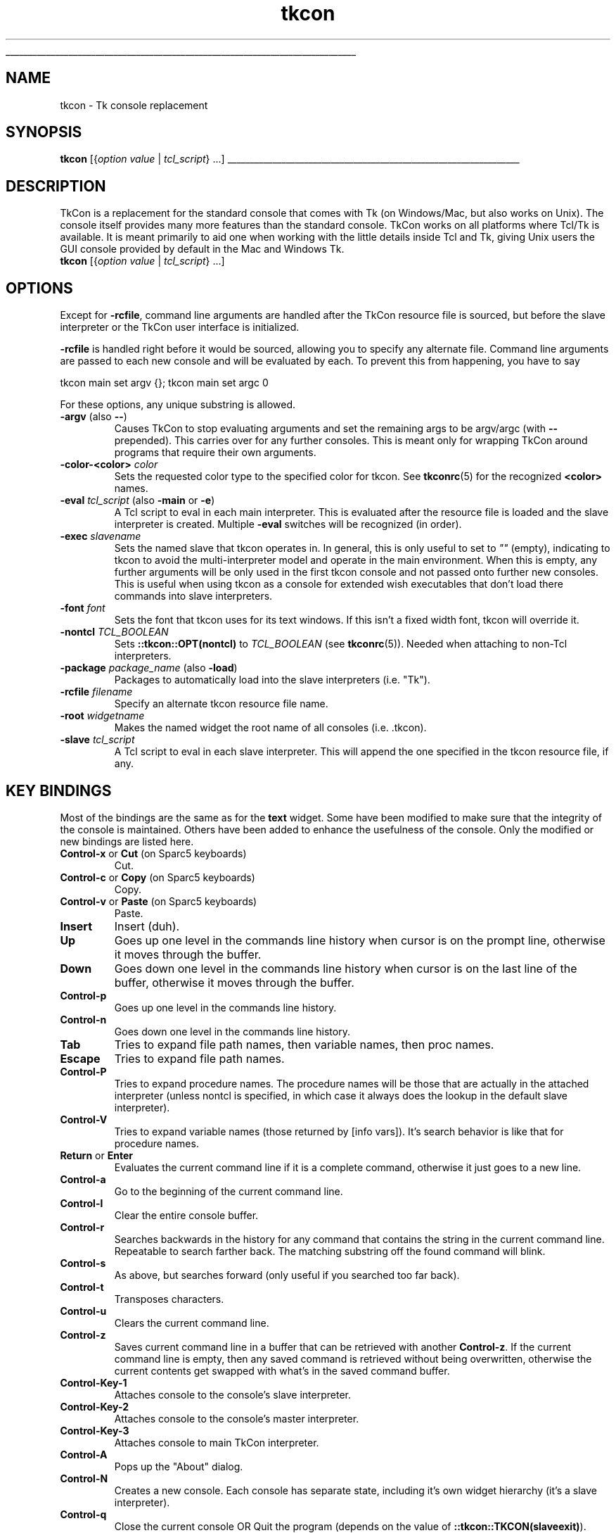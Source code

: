'\"
'\" Generated from file '/AppleInternal/Library/BuildRoots/810eba08-405a-11ed-86e9-6af958a02716/Library/Caches/com.apple.xbs/Sources/tcl/tcl_ext/tkcon/tkcon/docs/tkcon.1.man' by tcllib/doctools with format 'nroff'
'\" Copyright (c) Jeffrey Hobbs (jeff at hobbs.org)
'\"
'\" The definitions below are for supplemental macros used in Tcl/Tk
'\" manual entries.
'\"
'\" .AP type name in/out ?indent?
'\"	Start paragraph describing an argument to a library procedure.
'\"	type is type of argument (int, etc.), in/out is either "in", "out",
'\"	or "in/out" to describe whether procedure reads or modifies arg,
'\"	and indent is equivalent to second arg of .IP (shouldn't ever be
'\"	needed;  use .AS below instead)
'\"
'\" .AS ?type? ?name?
'\"	Give maximum sizes of arguments for setting tab stops.  Type and
'\"	name are examples of largest possible arguments that will be passed
'\"	to .AP later.  If args are omitted, default tab stops are used.
'\"
'\" .BS
'\"	Start box enclosure.  From here until next .BE, everything will be
'\"	enclosed in one large box.
'\"
'\" .BE
'\"	End of box enclosure.
'\"
'\" .CS
'\"	Begin code excerpt.
'\"
'\" .CE
'\"	End code excerpt.
'\"
'\" .VS ?version? ?br?
'\"	Begin vertical sidebar, for use in marking newly-changed parts
'\"	of man pages.  The first argument is ignored and used for recording
'\"	the version when the .VS was added, so that the sidebars can be
'\"	found and removed when they reach a certain age.  If another argument
'\"	is present, then a line break is forced before starting the sidebar.
'\"
'\" .VE
'\"	End of vertical sidebar.
'\"
'\" .DS
'\"	Begin an indented unfilled display.
'\"
'\" .DE
'\"	End of indented unfilled display.
'\"
'\" .SO
'\"	Start of list of standard options for a Tk widget.  The
'\"	options follow on successive lines, in four columns separated
'\"	by tabs.
'\"
'\" .SE
'\"	End of list of standard options for a Tk widget.
'\"
'\" .OP cmdName dbName dbClass
'\"	Start of description of a specific option.  cmdName gives the
'\"	option's name as specified in the class command, dbName gives
'\"	the option's name in the option database, and dbClass gives
'\"	the option's class in the option database.
'\"
'\" .UL arg1 arg2
'\"	Print arg1 underlined, then print arg2 normally.
'\"
'\" RCS: @(#) $Id: man.macros,v 1.1 2009/01/30 04:56:47 andreas_kupries Exp $
'\"
'\"	# Set up traps and other miscellaneous stuff for Tcl/Tk man pages.
.if t .wh -1.3i ^B
.nr ^l \n(.l
.ad b
'\"	# Start an argument description
.de AP
.ie !"\\$4"" .TP \\$4
.el \{\
.   ie !"\\$2"" .TP \\n()Cu
.   el          .TP 15
.\}
.ta \\n()Au \\n()Bu
.ie !"\\$3"" \{\
\&\\$1	\\fI\\$2\\fP	(\\$3)
.\".b
.\}
.el \{\
.br
.ie !"\\$2"" \{\
\&\\$1	\\fI\\$2\\fP
.\}
.el \{\
\&\\fI\\$1\\fP
.\}
.\}
..
'\"	# define tabbing values for .AP
.de AS
.nr )A 10n
.if !"\\$1"" .nr )A \\w'\\$1'u+3n
.nr )B \\n()Au+15n
.\"
.if !"\\$2"" .nr )B \\w'\\$2'u+\\n()Au+3n
.nr )C \\n()Bu+\\w'(in/out)'u+2n
..
.AS Tcl_Interp Tcl_CreateInterp in/out
'\"	# BS - start boxed text
'\"	# ^y = starting y location
'\"	# ^b = 1
.de BS
.br
.mk ^y
.nr ^b 1u
.if n .nf
.if n .ti 0
.if n \l'\\n(.lu\(ul'
.if n .fi
..
'\"	# BE - end boxed text (draw box now)
.de BE
.nf
.ti 0
.mk ^t
.ie n \l'\\n(^lu\(ul'
.el \{\
.\"	Draw four-sided box normally, but don't draw top of
.\"	box if the box started on an earlier page.
.ie !\\n(^b-1 \{\
\h'-1.5n'\L'|\\n(^yu-1v'\l'\\n(^lu+3n\(ul'\L'\\n(^tu+1v-\\n(^yu'\l'|0u-1.5n\(ul'
.\}
.el \}\
\h'-1.5n'\L'|\\n(^yu-1v'\h'\\n(^lu+3n'\L'\\n(^tu+1v-\\n(^yu'\l'|0u-1.5n\(ul'
.\}
.\}
.fi
.br
.nr ^b 0
..
'\"	# VS - start vertical sidebar
'\"	# ^Y = starting y location
'\"	# ^v = 1 (for troff;  for nroff this doesn't matter)
.de VS
.if !"\\$2"" .br
.mk ^Y
.ie n 'mc \s12\(br\s0
.el .nr ^v 1u
..
'\"	# VE - end of vertical sidebar
.de VE
.ie n 'mc
.el \{\
.ev 2
.nf
.ti 0
.mk ^t
\h'|\\n(^lu+3n'\L'|\\n(^Yu-1v\(bv'\v'\\n(^tu+1v-\\n(^Yu'\h'-|\\n(^lu+3n'
.sp -1
.fi
.ev
.\}
.nr ^v 0
..
'\"	# Special macro to handle page bottom:  finish off current
'\"	# box/sidebar if in box/sidebar mode, then invoked standard
'\"	# page bottom macro.
.de ^B
.ev 2
'ti 0
'nf
.mk ^t
.if \\n(^b \{\
.\"	Draw three-sided box if this is the box's first page,
.\"	draw two sides but no top otherwise.
.ie !\\n(^b-1 \h'-1.5n'\L'|\\n(^yu-1v'\l'\\n(^lu+3n\(ul'\L'\\n(^tu+1v-\\n(^yu'\h'|0u'\c
.el \h'-1.5n'\L'|\\n(^yu-1v'\h'\\n(^lu+3n'\L'\\n(^tu+1v-\\n(^yu'\h'|0u'\c
.\}
.if \\n(^v \{\
.nr ^x \\n(^tu+1v-\\n(^Yu
\kx\h'-\\nxu'\h'|\\n(^lu+3n'\ky\L'-\\n(^xu'\v'\\n(^xu'\h'|0u'\c
.\}
.bp
'fi
.ev
.if \\n(^b \{\
.mk ^y
.nr ^b 2
.\}
.if \\n(^v \{\
.mk ^Y
.\}
..
'\"	# DS - begin display
.de DS
.RS
.nf
.sp
..
'\"	# DE - end display
.de DE
.fi
.RE
.sp
..
'\"	# SO - start of list of standard options
.de SO
.SH "STANDARD OPTIONS"
.LP
.nf
.ta 4c 8c 12c
.ft B
..
'\"	# SE - end of list of standard options
.de SE
.fi
.ft R
.LP
See the \\fBoptions\\fR manual entry for details on the standard options.
..
'\"	# OP - start of full description for a single option
.de OP
.LP
.nf
.ta 4c
Command-Line Name:	\\fB\\$1\\fR
Database Name:	\\fB\\$2\\fR
Database Class:	\\fB\\$3\\fR
.fi
.IP
..
'\"	# CS - begin code excerpt
.de CS
.RS
.nf
.ta .25i .5i .75i 1i
..
'\"	# CE - end code excerpt
.de CE
.fi
.RE
..
.de UL
\\$1\l'|0\(ul'\\$2
..
.TH "tkcon" 1 2.5  "TkCon"
.BS
.SH NAME
tkcon \- Tk console replacement
.SH SYNOPSIS
\fBtkcon\fR [{\fIoption\fR \fIvalue\fR | \fItcl_script\fR} ...]
.sp
.BE
.SH DESCRIPTION
.PP
TkCon is a replacement for the standard console that comes with Tk
(on Windows/Mac, but also works on Unix).
The console itself provides many more features than the standard
console.
TkCon works on all platforms where Tcl/Tk is available.
It is meant primarily to aid one when working with the little
details inside Tcl and Tk, giving Unix users the GUI console
provided by default in the Mac and Windows Tk.
.TP
\fBtkcon\fR [{\fIoption\fR \fIvalue\fR | \fItcl_script\fR} ...]
.PP
.SH OPTIONS
.PP
Except for \fB-rcfile\fR, command line arguments are handled after
the TkCon resource file is sourced, but before the slave
interpreter or the TkCon user interface is initialized.
.PP
\fB-rcfile\fR is handled right before it would be sourced,
allowing you to specify any alternate file.
Command line arguments are passed to each new console and
will be evaluated by each.
To prevent this from happening, you have to say
.nf

tkcon main set argv {}; tkcon main set argc 0

.fi
.PP
For these options, any unique substring is allowed.
.TP
\fB-argv\fR (also \fB--\fR)
Causes TkCon to stop evaluating arguments and set the remaining
args to be argv/argc (with \fB--\fR prepended).
This carries over for any further consoles.
This is meant only for wrapping TkCon
around programs that require their own arguments.
.TP
\fB-color-<color>\fR \fIcolor\fR
Sets the requested color type to the specified color for tkcon.
See \fBtkconrc\fR(5) for the recognized \fB<color>\fR names.
.TP
\fB-eval\fR \fItcl_script\fR (also \fB-main\fR or \fB-e\fR)
A Tcl script to eval in each main interpreter.
This is evaluated after the resource file is loaded and the
slave interpreter is created.
Multiple \fB-eval\fR switches will be recognized (in order).
.TP
\fB-exec\fR \fIslavename\fR
Sets the named slave that tkcon operates in.
In general, this is only useful to set to \fI""\fR (empty),
indicating to tkcon to avoid the multi-interpreter model and
operate in the main environment.
When this is empty, any further arguments will be only used
in the first tkcon console and not passed onto further new consoles.
This is useful when using tkcon as a console for extended wish
executables that don't load there commands into slave interpreters.
.TP
\fB-font\fR \fIfont\fR
Sets the font that tkcon uses for its text windows.
If this isn't a fixed width font, tkcon will override it.
.TP
\fB-nontcl\fR \fITCL_BOOLEAN\fR
Sets \fB::tkcon::OPT(nontcl)\fR to \fITCL_BOOLEAN\fR (see
\fBtkconrc\fR(5)).
Needed when attaching to non-Tcl interpreters.
.TP
\fB-package\fR \fIpackage_name\fR (also \fB-load\fR)
Packages to automatically load into the slave interpreters (i.e. "Tk").
.TP
\fB-rcfile\fR \fIfilename\fR
Specify an alternate tkcon resource file name.
.TP
\fB-root\fR \fIwidgetname\fR
Makes the named widget the root name of all consoles (i.e. .tkcon).
.TP
\fB-slave\fR \fItcl_script\fR
A Tcl script to eval in each slave interpreter.
This will append the one specified in the tkcon resource file, if any.
.PP
.SH "KEY BINDINGS"
.PP
Most of the bindings are the same as for the \fBtext\fR widget.
Some have been modified to make sure that the integrity of the
console is maintained.
Others have been added to enhance the usefulness of the console.
Only the modified or new bindings are listed here.
.TP
\fBControl-x\fR or \fBCut\fR (on Sparc5 keyboards)
Cut.
.TP
\fBControl-c\fR or \fBCopy\fR (on Sparc5 keyboards)
Copy.
.TP
\fBControl-v\fR or \fBPaste\fR (on Sparc5 keyboards)
Paste.
.TP
\fBInsert\fR
Insert (duh).
.TP
\fBUp\fR
Goes up one level in the commands line history when cursor is on
the prompt line, otherwise it moves through the buffer.
.TP
\fBDown\fR
Goes down one level in the commands line history when cursor
is on the last line of the buffer, otherwise it moves through the buffer.
.TP
\fBControl-p\fR
Goes up one level in the commands line history.
.TP
\fBControl-n\fR
Goes down one level in the commands line history.
.TP
\fBTab\fR
Tries to expand file path names, then variable names, then proc names.
.TP
\fBEscape\fR
Tries to expand file path names.
.TP
\fBControl-P\fR
Tries to expand procedure names.
The procedure names will be those that are actually in the attached
interpreter (unless nontcl is specified, in which case it always
does the lookup in the default slave interpreter).
.TP
\fBControl-V\fR
Tries to expand variable names (those returned by [info vars]).
It's search behavior is like that for procedure names.
.TP
\fBReturn\fR or \fBEnter\fR
Evaluates the current command line if it is a complete command,
otherwise it just goes to a new line.
.TP
\fBControl-a\fR
Go to the beginning of the current command line.
.TP
\fBControl-l\fR
Clear the entire console buffer.
.TP
\fBControl-r\fR
Searches backwards in the history for any command that contains
the string in the current command line.
Repeatable to search farther back.
The matching substring off the found command will blink.
.TP
\fBControl-s\fR
As above, but searches forward (only useful if you searched too far back).
.TP
\fBControl-t\fR
Transposes characters.
.TP
\fBControl-u\fR
Clears the current command line.
.TP
\fBControl-z\fR
Saves current command line in a buffer that can be retrieved
with another \fBControl-z\fR.
If the current command line is empty, then any saved command
is retrieved without being overwritten, otherwise the current
contents get swapped with what's in the saved command buffer.
.TP
\fBControl-Key-1\fR
Attaches console to the console's slave interpreter.
.TP
\fBControl-Key-2\fR
Attaches console to the console's master interpreter.
.TP
\fBControl-Key-3\fR
Attaches console to main TkCon interpreter.
.TP
\fBControl-A\fR
Pops up the "About" dialog.
.TP
\fBControl-N\fR
Creates a new console. Each console has separate state, including
it's own widget hierarchy (it's a slave interpreter).
.TP
\fBControl-q\fR
Close the current console OR Quit the program (depends on the
value of \fB::tkcon::TKCON(slaveexit)\fR).
.TP
\fBControl-w\fR
Closes the current console.
Closing the main console will exit the program (something has
to control all the slaves...).
.PP
.PP
TkCon also has electric bracing (similar to that in emacs).
It will highlight matching pairs of {}'s, []'s, ()'s and ""'s.
For the first three, if there is no matching left element for the right,
then it blinks the entire current command line.
For the double quote, if there is no proper match then it just blinks
the current double quote character.
It does properly recognize most escaping (except escaped escapes),
but does not look for commenting (why would you interactively
put comments in?).
.SH COMMANDS
.PP
There are several new procedures introduced in TkCon to improve
productivity and/or account for lost functionality in the Tcl
environment that users are used to in native environments.
There are also some redefined procedures.
Here is a non-comprehensive list:
.TP
\fBalias\fR ?\fIsourceCmd\fR \fItargetCmd\fR ?\fIarg\fR \fIarg\fR ...??
Simple alias mechanism.
It will overwrite existing commands.
When called without args, it returns current aliases.
Note that TkCon makes some aliases for you (in slaves).
Don't delete those.
.TP
\fBclear\fR ?\fIpercentage\fR?
Clears the text widget.
Same as the <\fBControl-l\fR> binding, except this will accept a
percentage of the buffer to clear (1-100, 100 default).
.TP
\fBdir\fR ?\fI-all\fR? ?\fI-full\fR? ?\fI-long\fR? ?\fIpattern\fR \fIpattern\fR ...?
Cheap way to get directory listings.
Uses glob style pattern matching.
.TP
\fBdump\fR \fItype\fR ?\fI-nocomplain\fR? ?\fI-filter pattern\fR? ?\fB--\fR? \fIpattern\fR ?\fIpattern\fR ...?
The dump command provides a way for the user to spit out state
information about the interpreter in a Tcl readable (and
human readable) form.
See \fBdump\fR(n) for details.
.TP
\fBecho\fR ?\fIarg\fR \fIarg\fR ...?
Concatenates the args and spits the result to the console (stdout).
.TP
\fBedit\fR ?\fI-type type\fR? ?\fI-find str\fR? ?\fI-attach interp\fR? \fIarg\fR
Opens an editor with the data from arg.
The optional type argument can be one of: \fIproc\fR, \fIvar\fR or \fIfile\fR.
For proc or var, the arg may be a pattern.
.TP
\fBidebug\fR \fIcommand\fR ?\fIargs\fR?
Interactive debugging command.
See \fBidebug\fR(n) for details.
.TP
\fBlremove\fR ?\fI-all\fR? ?\fI-regexp\fR \fI-glob\fR? \fIlist\fR \fIitems\fR
Removes one or more items from a list and returns the new list.
If \fI-all\fR is specified, it removes all instances of each item
in the list.
If \fI-regexp\fR or \fI-glob\fR is specified, it interprets each item in
the items list as a regexp or glob pattern to match against.
.TP
\fBless\fR
Aliased to \fBedit\fR.
.TP
\fBls\fR
Aliased to \fBdir\fR \fI-full\fR.
.TP
\fBmore\fR
Aliased to \fBedit\fR.
.TP
\fBobserve\fR \fItype\fR ?\fIargs\fR?
This command provides passive runtime debugging output for
variables and commands.
See \fBobserve\fR(n) for details.
.TP
\fBputs\fR (same options as always)
Redefined to put the output into TkCon.
.TP
\fBtkcon\fR \fImethod\fR ?\fIargs\fR?
Multi-purpose command.
See \fBtkcon\fR(n) for details.
.TP
\fBtclindex\fR \fI?-extensions patternlist? ?-index TCL_BOOLEAN? ?-package TCL_BOOLEAN? ?dir1 dir2 ...?\fR
Convenience proc to update the "\fItclIndex\fR" (controlled by \fI-index\fR switch)
and/or "\fIpkgIndex.tcl\fR" (controlled by \fI-package\fR switch) file in the named
directories based on the given pattern for files.
It defaults to creating the "\fItclIndex\fR" but not the "\fIpkgIndex.tcl\fR" file,
with the directory defaulting to [pwd].
The extension defaults to *.tcl, with *.[info sharelibextension]
added when \fI-package\fR is true.
.TP
\fBunalias\fR \fIcmd\fR
unaliases command.
.TP
\fBwhat\fR \fIstring\fR
The what command will identify the word given in string in
the Tcl environment and return a list of types that it was recognized as.
Possible types are: alias, procedure, command, array variable,
scalar variable, directory, file, widget, and executable.
Used by procedures dump and which.
.TP
\fBwhich\fR \fIcommand\fR
Like the \fBwhich\fR command of Unix shells, this will tell you if a
particular command is known, and if so, whether it is internal or
external to the interpreter.
If it is an internal command and there is a slot in \fBauto_index\fR for it,
it tells you the file that \fBauto_index\fR would load.
This does not necessarily mean that that is where the file came from,
but if it were not in the interpreter previously, then that
is where the command was found.
.PP
.PP
There are several procedures that I use as helpers that some may find
helpful in there coding (i.e. expanding pathnames). Feel free to lift
them from the code (but do assign proper attribution).
.SH EXAMLPES
.PP
Some examples of tkcon command line startup situations:
.nf

\fBmegawish\fR /usr/bin/tkcon \fB-exec\fR "" \fB-root\fR .tkcon \fImainfile.tcl\fR

.fi
Use tkcon as a console for your \fBmegawish\fR application.
You can avoid starting the line with megawish if that is the
default \fBwish\fR that TkCon would use.
The \fB-root\fR ensures that tkcon will not conflict with the
application root window.
.nf

\fBtkcon\fR \fB-font\fR "Courier 12" \fB-load\fR Tk

.fi
Use the courier font for TkCon and always load Tk in slave
interpreters at startup.
.nf

\fBtkcon\fR \fB-rcfile\fR ~/.wishrc \fB-color-bg\fR white

.fi
Use the ~/.wishrc file as the resource file, and a white
background for TkCon's text widgets.
.SH FILES
TkCon will search for a resource file in "\fI~/.tkconrc\fR".
TkCon never sources the "\fI~/.wishrc\fR" file.
The resource file is sourced by each new instance of the console.
An example resource file is provided in \fBtkconrc\fR(5).
.SH "SEE ALSO"
\fBdump\fR(n), \fBidebug\fR(n), \fBobserve\fR(n), \fBtext\fR(n), \fBtkcon\fR(n), \fBtkconrc\fR(5)
.SH KEYWORDS
Tk, console
.SH COPYRIGHT
.nf
Copyright (c) Jeffrey Hobbs (jeff at hobbs.org)

.fi